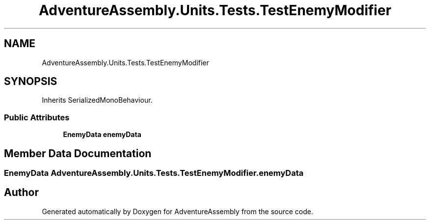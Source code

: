 .TH "AdventureAssembly.Units.Tests.TestEnemyModifier" 3 "AdventureAssembly" \" -*- nroff -*-
.ad l
.nh
.SH NAME
AdventureAssembly.Units.Tests.TestEnemyModifier
.SH SYNOPSIS
.br
.PP
.PP
Inherits SerializedMonoBehaviour\&.
.SS "Public Attributes"

.in +1c
.ti -1c
.RI "\fBEnemyData\fP \fBenemyData\fP"
.br
.in -1c
.SH "Member Data Documentation"
.PP 
.SS "\fBEnemyData\fP AdventureAssembly\&.Units\&.Tests\&.TestEnemyModifier\&.enemyData"


.SH "Author"
.PP 
Generated automatically by Doxygen for AdventureAssembly from the source code\&.
